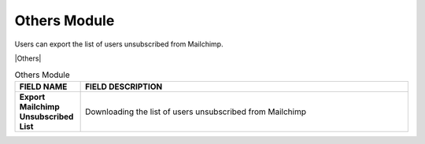 ************
Others Module 
************
Users can export the list of users unsubscribed from Mailchimp.



|Others|



.. list-table:: Others Module
    :widths: 10 50
    :header-rows: 1
    :stub-columns: 1

    * - FIELD NAME
      - FIELD DESCRIPTION
    * - Export Mailchimp Unsubscribed List
      - Downloading the list of users unsubscribed from Mailchimp
